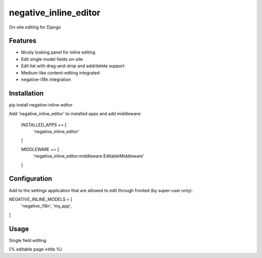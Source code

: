=============================
negative_inline_editor
=============================

.. image:: https://badge.fury.io/py/negative-inline-editor.png
    :target: http://badge.fury.io/py/negative-inline-editor

.. image:: https://travis-ci.org/negative-space/negative-inline-editor.png?branch=master
    :target: https://travis-ci.org/negative-space/negative-inline-editor

On-site editing for Django

Features
--------

* Nicely looking panel for inline editing
* Edit single model fields on-site
* Edit list with drag-and-drop and add/delete support
* Medium-like content-editing integrated
* negative-i18n integration


Installation
---------------

pip install negative-inline-editor

Add 'negative_inline_editor' to installed apps and add middleware:


    INSTALLED_APPS += [
        'negative_inline_editor'
    ]

    MIDDLEWARE += [
        'negative_inline_editor.middleware.EditableMiddleware'
    ]


Configuration
------------------

Add to the settings application that are allowed to edit through fronted (by super-user only).

NEGATIVE_INLINE_MODELS = [
    'negative_i18n',
    'my_app',
]


Usage
---------------

Single field editing

{% editable page->title %}